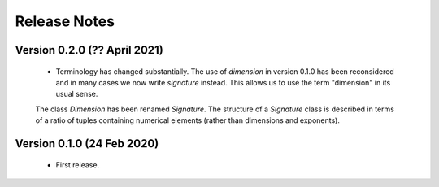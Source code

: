 =============
Release Notes
=============

Version 0.2.0 (?? April 2021)
=============================

    * Terminology has changed substantially. The use of `dimension` in version 0.1.0 has been reconsidered and in many cases we now write `signature` instead. This allows us to use the term "dimension" in its usual sense. 
    
    The class `Dimension` has been renamed `Signature`. The structure of a `Signature` class is described in terms of a ratio of tuples containing numerical elements (rather than dimensions and exponents).   
    
    

Version 0.1.0 (24 Feb 2020)
===========================

    * First release.
    
    
    
    
    

